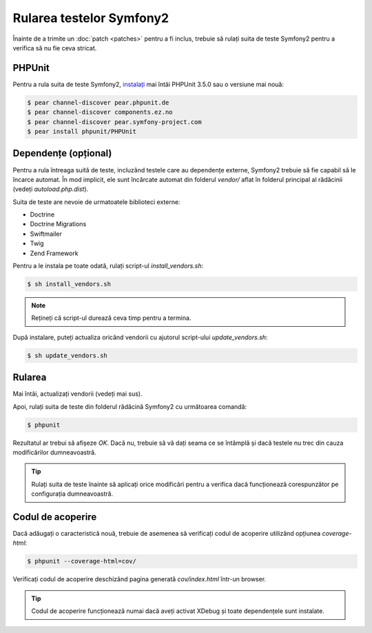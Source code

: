 ﻿Rularea testelor Symfony2
=========================

Înainte de a trimite un :doc:`patch <patches>` pentru a fi inclus, trebuie să
rulați suita de teste Symfony2 pentru a verifica să nu fie ceva stricat.

PHPUnit
-------

Pentru a rula suita de teste Symfony2, `instalați`_ mai întâi PHPUnit 3.5.0 sau
o versiune mai nouă:

.. code-block:: bash

    $ pear channel-discover pear.phpunit.de
    $ pear channel-discover components.ez.no
    $ pear channel-discover pear.symfony-project.com
    $ pear install phpunit/PHPUnit

Dependențe (opțional)
---------------------

Pentru a rula întreaga suită de teste, incluzând testele care au dependențe
externe, Symfony2 trebuie să fie capabil să le încarce automat. În mod implicit,
ele sunt încărcate automat din folderul `vendor/` aflat în folderul principal al
rădăcinii (vedeți `autoload.php.dist`).

Suita de teste are nevoie de urmatoatele biblioteci externe:

* Doctrine
* Doctrine Migrations
* Swiftmailer
* Twig
* Zend Framework

Pentru a le instala pe toate odată, rulați script-ul `install_vendors.sh`:

.. code-block:: bash

    $ sh install_vendors.sh

.. note::

    Rețineți că script-ul durează ceva timp pentru a termina.

După instalare, puteți actualiza oricând vendorii cu ajutorul script-ului
`update_vendors.sh`:

.. code-block:: bash

    $ sh update_vendors.sh

Rularea
-------

Mai întâi, actualizați vendorii (vedeți mai sus).

Apoi, rulați suita de teste din folderul rădăcină Symfony2 cu următoarea
comandă:

.. code-block:: bash

    $ phpunit

Rezultatul ar trebui să afișeze `OK`. Dacă nu, trebuie să vă dați seama ce se
întâmplă și dacă testele nu trec din cauza modificărilor dumneavoastră.

.. tip::

    Rulați suita de teste înainte să aplicați orice modificări pentru a verifica
    dacă funcționează corespunzător pe configurația dumneavoastră.

Codul de acoperire
------------------

Dacă adăugați o caracteristică nouă, trebuie de asemenea să verificați codul de
acoperire utilizând opțiunea `coverage-html`:

.. code-block:: bash

    $ phpunit --coverage-html=cov/

Verificați codul de acoperire deschizând pagina generată `cov/index.html`
într-un browser.

.. tip::

    Codul de acoperire funcționează numai dacă aveți activat XDebug și toate
    dependențele sunt instalate.

.. _instalați: http://www.phpunit.de/manual/current/en/installation.html
